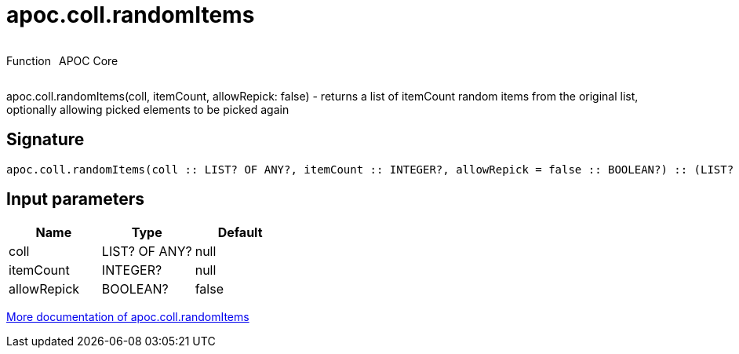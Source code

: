 ////
This file is generated by DocsTest, so don't change it!
////

= apoc.coll.randomItems
:description: This section contains reference documentation for the apoc.coll.randomItems function.



++++
<div style='display:flex'>
<div class='paragraph type function'><p>Function</p></div>
<div class='paragraph release core' style='margin-left:10px;'><p>APOC Core</p></div>
</div>
++++

apoc.coll.randomItems(coll, itemCount, allowRepick: false) - returns a list of itemCount random items from the original list, optionally allowing picked elements to be picked again

== Signature

[source]
----
apoc.coll.randomItems(coll :: LIST? OF ANY?, itemCount :: INTEGER?, allowRepick = false :: BOOLEAN?) :: (LIST? OF ANY?)
----

== Input parameters
[.procedures, opts=header]
|===
| Name | Type | Default 
|coll|LIST? OF ANY?|null
|itemCount|INTEGER?|null
|allowRepick|BOOLEAN?|false
|===

xref::data-structures/collection-list-functions.adoc[More documentation of apoc.coll.randomItems,role=more information]

